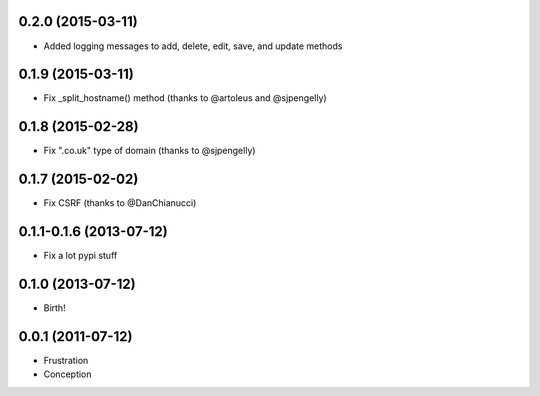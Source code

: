 0.2.0 (2015-03-11)
++++++++++++++++++

* Added logging messages to add, delete, edit, save, and update methods

0.1.9 (2015-03-11)
++++++++++++++++++

* Fix _split_hostname() method (thanks to @artoleus and @sjpengelly)

0.1.8 (2015-02-28)
++++++++++++++++++

* Fix ".co.uk" type of domain (thanks to @sjpengelly)

0.1.7 (2015-02-02)
++++++++++++++++++

* Fix CSRF (thanks to @DanChianucci)

0.1.1-0.1.6 (2013-07-12)
++++++++++++++++++++++++

* Fix a lot pypi stuff

0.1.0 (2013-07-12)
++++++++++++++++++

* Birth!


0.0.1 (2011-07-12)
++++++++++++++++++

* Frustration
* Conception

